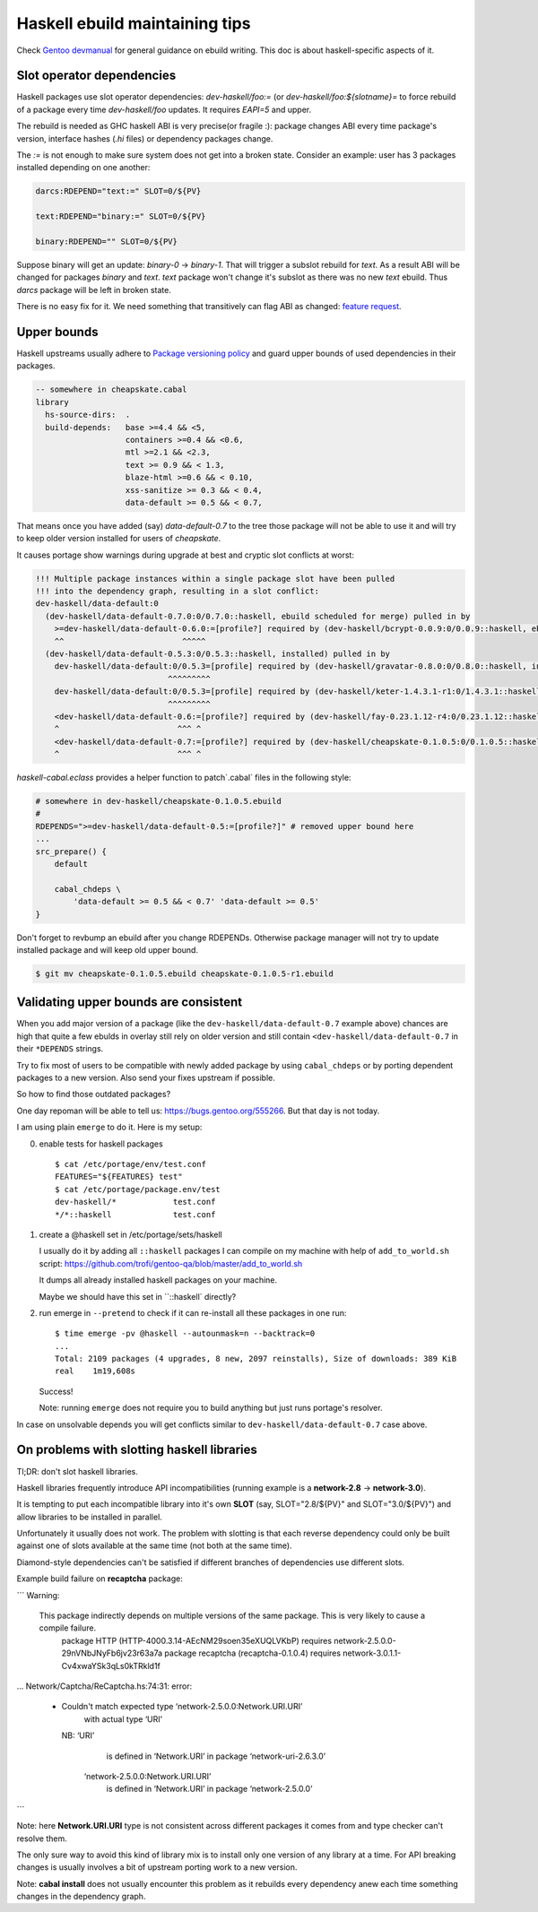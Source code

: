 Haskell ebuild maintaining tips
*******************************

Check `Gentoo devmanual <https://devmanual.gentoo.org/>`_ for general
guidance on ebuild writing. This doc is about haskell-specific aspects of it.

Slot operator dependencies
==========================

Haskell packages use slot operator dependencies: `dev-haskell/foo:=`
(or `dev-haskell/foo:${slotname}=` to force rebuild of a package every
time `dev-haskell/foo` updates. It requires `EAPI=5` and upper.

The rebuild is needed as GHC haskell ABI is very precise(or fragile :):
package changes ABI every time package's version, interface hashes
(`.hi` files) or dependency packages change.

The `:=` is not enough to make sure system does not get into a broken state.
Consider an example: user has 3 packages installed depending on one another:

.. code-block::

    darcs:RDEPEND="text:=" SLOT=0/${PV}

    text:RDEPEND="binary:=" SLOT=0/${PV}

    binary:RDEPEND="" SLOT=0/${PV}

Suppose binary will get an update: `binary-0` -> `binary-1`. That
will trigger a subslot rebuild for `text`. As a result ABI will be
changed for packages `binary` and `text`. `text` package won't change
it's subslot as there was no new `text` ebuild. Thus `darcs` package
will be left in broken state.

There is no easy fix for it. We need something that transitively
can flag ABI as changed: `feature request <https://bugs.gentoo.org/449094>`_.

Upper bounds
============

Haskell upstreams usually adhere to `Package versioning policy <https://wiki.haskell.org/Package_versioning_policy>`_
and guard upper bounds of used dependencies in their packages.

.. code-block:: haskell

    -- somewhere in cheapskate.cabal
    library
      hs-source-dirs:  .
      build-depends:   base >=4.4 && <5,
                       containers >=0.4 && <0.6,
                       mtl >=2.1 && <2.3,
                       text >= 0.9 && < 1.3,
                       blaze-html >=0.6 && < 0.10,
                       xss-sanitize >= 0.3 && < 0.4,
                       data-default >= 0.5 && < 0.7,

That means once you have added (say) `data-default-0.7` to the tree
those package will not be able to use it and will try to keep
older version installed for users of `cheapskate`.

It causes portage show warnings during upgrade at best and cryptic
slot conflicts at worst:

.. code-block::

    !!! Multiple package instances within a single package slot have been pulled
    !!! into the dependency graph, resulting in a slot conflict:
    dev-haskell/data-default:0
      (dev-haskell/data-default-0.7.0:0/0.7.0::haskell, ebuild scheduled for merge) pulled in by
        >=dev-haskell/data-default-0.6.0:=[profile?] required by (dev-haskell/bcrypt-0.0.9:0/0.0.9::haskell, ebuild scheduled for merge)
        ^^                         ^^^^^
      (dev-haskell/data-default-0.5.3:0/0.5.3::haskell, installed) pulled in by
        dev-haskell/data-default:0/0.5.3=[profile] required by (dev-haskell/gravatar-0.8.0:0/0.8.0::haskell, installed)
                                ^^^^^^^^^
        dev-haskell/data-default:0/0.5.3=[profile] required by (dev-haskell/keter-1.4.3.1-r1:0/1.4.3.1::haskell, installed)
                                ^^^^^^^^^
        <dev-haskell/data-default-0.6:=[profile?] required by (dev-haskell/fay-0.23.1.12-r4:0/0.23.1.12::haskell, installed
        ^                         ^^^ ^
        <dev-haskell/data-default-0.7:=[profile?] required by (dev-haskell/cheapskate-0.1.0.5:0/0.1.0.5::haskell, installed
        ^                         ^^^ ^

`haskell-cabal.eclass` provides a helper function to patch`.cabal` files in the following style:

.. code-block:: bash

    # somewhere in dev-haskell/cheapskate-0.1.0.5.ebuild
    #
    RDEPENDS=">=dev-haskell/data-default-0.5:=[profile?]" # removed upper bound here
    ...
    src_prepare() {
        default
        
        cabal_chdeps \
            'data-default >= 0.5 && < 0.7' 'data-default >= 0.5'
    }

Don't forget to revbump an ebuild after you change RDEPENDs.
Otherwise package manager will not try to update installed package
and will keep old upper bound.

.. code-block:: bash

    $ git mv cheapskate-0.1.0.5.ebuild cheapskate-0.1.0.5-r1.ebuild

Validating upper bounds are consistent
======================================

When you add major version of a package (like the
``dev-haskell/data-default-0.7`` example above) chances are high that
quite a few ebulds in overlay still rely on older version and still
contain ``<dev-haskell/data-default-0.7`` in their ``*DEPENDS`` strings.

Try to fix most of users to be compatible with newly added package
by using ``cabal_chdeps`` or by porting dependent packages to a new
version. Also send your fixes upstream if possible.

So how to find those outdated packages?

One day repoman will be able to tell us: https://bugs.gentoo.org/555266.
But that day is not today.

I am using plain ``emerge`` to do it. Here is my setup:

0. enable tests for haskell packages

   ::

       $ cat /etc/portage/env/test.conf
       FEATURES="${FEATURES} test"
       $ cat /etc/portage/package.env/test
       dev-haskell/*            test.conf
       */*::haskell             test.conf

1. create a @haskell set in /etc/portage/sets/haskell

   I usually do it by adding all ``::haskell`` packages I can compile on
   my machine with help of ``add_to_world.sh`` script: https://github.com/trofi/gentoo-qa/blob/master/add_to_world.sh

   It dumps all already installed haskell packages on your machine.

   Maybe we should have this set in ``::haskell` directly?

2. run emerge in ``--pretend`` to check if it can re-install all these
   packages in one run:

   ::

     $ time emerge -pv @haskell --autounmask=n --backtrack=0
     ...
     Total: 2109 packages (4 upgrades, 8 new, 2097 reinstalls), Size of downloads: 389 KiB
     real    1m19,608s

   Success!

   Note: running ``emerge`` does not require you to build anything
   but just runs portage's resolver.

In case on unsolvable depends you will get conflicts
similar to ``dev-haskell/data-default-0.7`` case above.

On problems with slotting haskell libraries
===========================================

Tl;DR: don't slot haskell libraries.

Haskell libraries frequently introduce API incompatibilities
(running example is a **network-2.8** -> **network-3.0**).

It is tempting to put each incompatible library into it's own **SLOT**
(say, SLOT="2.8/${PV}" and SLOT="3.0/${PV}") and allow libraries to be
installed in parallel.

Unfortunately it usually does not work. The problem with
slotting is that each reverse dependency could only be
built against one of slots available at the same time
(not both at the same time).

Diamond-style dependencies can't be satisfied if different branches
of dependencies use different slots.

Example build failure on **recaptcha** package:

```
Warning:
    This package indirectly depends on multiple versions of the same package. This is very likely to cause a compile failure.
      package HTTP (HTTP-4000.3.14-AEcNM29soen35eXUQLVKbP) requires network-2.5.0.0-29nVNbJNyFb6jv23r63a7a
      package recaptcha (recaptcha-0.1.0.4) requires network-3.0.1.1-Cv4xwaYSk3qLs0kTRkld1f
...
Network/Captcha/ReCaptcha.hs:74:31: error:
    • Couldn't match expected type ‘network-2.5.0.0:Network.URI.URI’
                  with actual type ‘URI’
      NB: ‘URI’
            is defined in ‘Network.URI’ in package ‘network-uri-2.6.3.0’
          ‘network-2.5.0.0:Network.URI.URI’
            is defined in ‘Network.URI’ in package ‘network-2.5.0.0’
```

Note: here **Network.URI.URI** type is not consistent across different
packages it comes from and type checker can't resolve them.

The only sure way to avoid this kind of library mix is to install only
one version of any library at a time. For API breaking changes is usually
involves a bit of upstream porting work to a new version.

Note: **cabal install** does not usually encounter this problem as it
rebuilds every dependency anew each time something changes in the dependency
graph.
